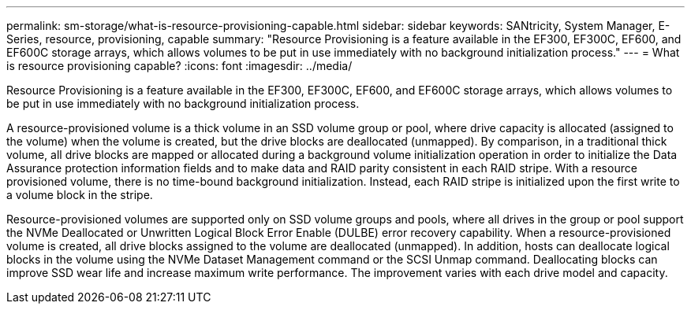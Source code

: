 ---
permalink: sm-storage/what-is-resource-provisioning-capable.html
sidebar: sidebar
keywords: SANtricity, System Manager, E-Series, resource, provisioning, capable
summary: "Resource Provisioning is a feature available in the EF300, EF300C, EF600, and EF600C storage arrays, which allows volumes to be put in use immediately with no background initialization process."
---
= What is resource provisioning capable?
:icons: font
:imagesdir: ../media/

[.lead]
Resource Provisioning is a feature available in the EF300, EF300C, EF600, and EF600C storage arrays, which allows volumes to be put in use immediately with no background initialization process.

A resource-provisioned volume is a thick volume in an SSD volume group or pool, where drive capacity is allocated (assigned to the volume) when the volume is created, but the drive blocks are deallocated (unmapped). By comparison, in a traditional thick volume, all drive blocks are mapped or allocated during a background volume initialization operation in order to initialize the Data Assurance protection information fields and to make data and RAID parity consistent in each RAID stripe. With a resource provisioned volume, there is no time-bound background initialization. Instead, each RAID stripe is initialized upon the first write to a volume block in the stripe.

Resource-provisioned volumes are supported only on SSD volume groups and pools, where all drives in the group or pool support the NVMe Deallocated or Unwritten Logical Block Error Enable (DULBE) error recovery capability. When a resource-provisioned volume is created, all drive blocks assigned to the volume are deallocated (unmapped). In addition, hosts can deallocate logical blocks in the volume using the NVMe Dataset Management command or the SCSI Unmap command. Deallocating blocks can improve SSD wear life and increase maximum write performance. The improvement varies with each drive model and capacity.
